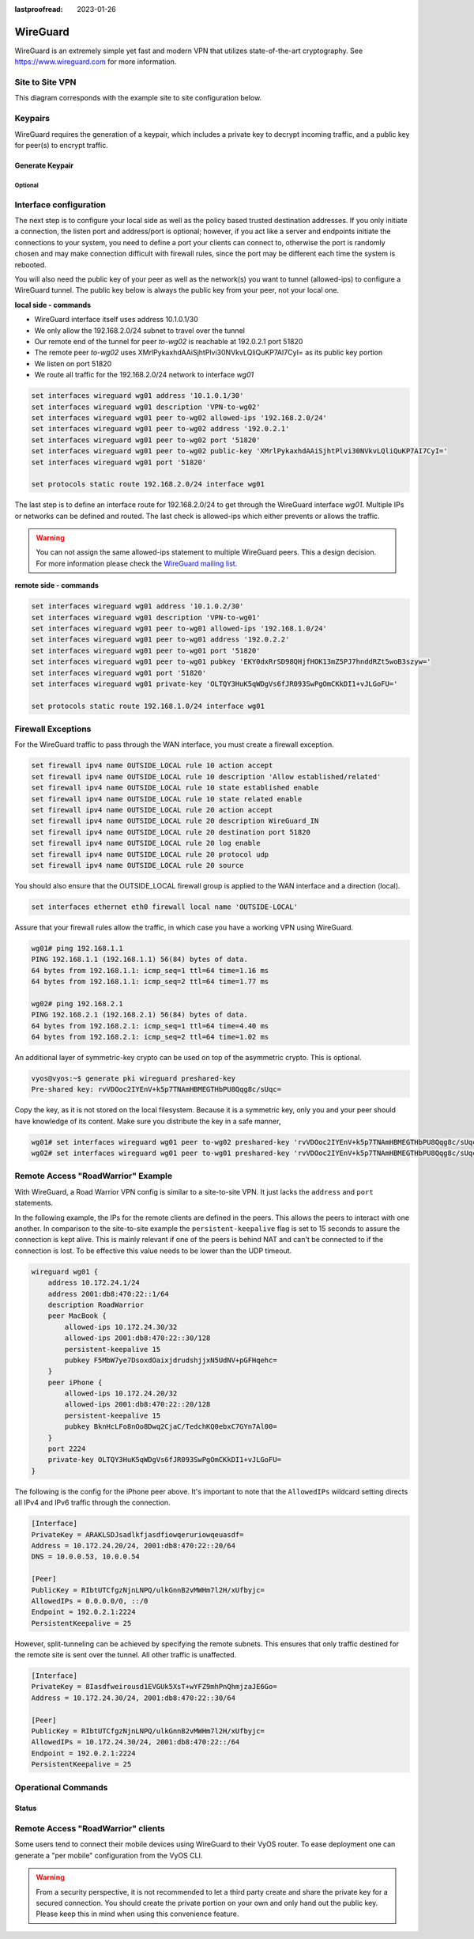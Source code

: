:lastproofread: 2023-01-26

.. _wireguard:

#########
WireGuard
#########

WireGuard is an extremely simple yet fast and modern VPN that utilizes
state-of-the-art cryptography. See https://www.wireguard.com for more
information.

****************
Site to Site VPN
****************

This diagram corresponds with the example site to site configuration below.

.. figure:: /_static/images/wireguard_site2site_diagram.jpg

********
Keypairs
********

WireGuard requires the generation of a keypair, which includes a private key to
decrypt incoming traffic, and a public key for peer(s) to encrypt traffic.

Generate Keypair
================

.. opcmd:: generate pki wireguard key-pair

   It generates the keypair, which includes the public and private parts.
   The key is not stored on the system - only a keypair is generated.

   .. code-block:: none

     vyos@vyos:~$ generate pki wireguard key-pair
     Private key: iJJyEARGK52Ls1GYRCcFvPuTj7WyWYDo//BknoDU0XY=
     Public key: EKY0dxRrSD98QHjfHOK13mZ5PJ7hnddRZt5woB3szyw=

.. opcmd:: generate pki wireguard key-pair install interface <interface>

   Generates a keypair, which includes the public and private parts, and build
   a configuration command to install this key to ``interface``.

   .. code-block:: none

      vyos@vyos:~$ generate pki wireguard key-pair install interface wg10
      "generate" CLI command executed from operational level.
      Generated private-key is not stored to CLI, use configure mode commands to install key:

      set interfaces wireguard wg10 private-key '4Krkv8h6NkAYMMaBWI957yYDJDMvj9URTHstdlOcDU0='

      Corresponding public-key to use on peer system is: 'UxDsYT6EnpTIOKUzvMlw2p0sNOKQvFxEdSVrnNrX1Ro='

   .. note:: If this command is invoked from configure mode with the ``run``
      prefix the key is automatically installed to the appropriate interface:

      .. code-block:: none

        vyos@vyos# run generate pki wireguard key-pair install interface wg10
        "generate" CLI command executed from config session.
        Generated private-key was imported to CLI!

        Use the following command to verify: show interfaces wireguard wg10
        Corresponding public-key to use on peer system is: '7d9KwabjLhHpJiEJeIGd0CBlao/eTwFOh6xyCovTfG8='

        vyos@vyos# compare
        [edit interfaces]
        +wireguard wg10 {
        +    private-key CJweb8FC6BU3Loj4PC2pn5V82cDjIPs7G1saW0ZfLWc=
        +}

.. opcmd:: show interfaces wireguard <interface> public-key

   Retrieve public key portion from configured WIreGuard interface.

   .. code-block:: none

     vyos@vyos:~$ show interfaces wireguard wg01 public-key
     EKY0dxRrSD98QHjfHOK13mZ5PJ7hnddRZt5woB3szyw=


Optional
--------

.. opcmd:: generate pki wireguard preshared-key

   An additional layer of symmetric-key crypto can be used on top of the
   asymmetric crypto.

   This is optional.

   .. code-block:: none

     vyos@vyos:~$ generate pki wireguard preshared-key
     Pre-shared key: OHH2EwZfMNK+1L6BXbYw3bKCtMrfjpR4mCAEeBlFnRs=


.. opcmd:: generate pki wireguard preshared-key install interface <interface> peer <peer>

   An additional layer of symmetric-key crypto can be used on top of the
   asymmetric crypto. This command automatically creates for you the required
   CLI command to install this PSK for a given peer.

   This is optional.

   .. code-block:: none

     vyos@vyos:~$ generate pki wireguard preshared-key install interface wg10 peer foo
     "generate" CLI command executed from operational level.
     Generated preshared-key is not stored to CLI, use configure mode commands to install key:

     set interfaces wireguard wg10 peer foo preshared-key '32vQ1w1yFKTna8n7Gu7EimubSe2Y63m8bafz55EG3Ro='

     Pre-shared key: +LuaZ8W6DjsDFJFX3jJzoNqrsXHhvq08JztM9z8LHCs=


   .. note:: If this command is invoked from configure mode with the ``run``
      prefix the key is automatically installed to the appropriate interface:


***********************
Interface configuration
***********************

The next step is to configure your local side as well as the policy based
trusted destination addresses. If you only initiate a connection, the listen
port and address/port is optional; however, if you act like a server and
endpoints initiate the connections to your system, you need to define a port
your clients can connect to, otherwise the port is randomly chosen and may
make connection difficult with firewall rules, since the port may be different
each time the system is rebooted.

You will also need the public key of your peer as well as the network(s) you
want to tunnel (allowed-ips) to configure a WireGuard tunnel. The public key
below is always the public key from your peer, not your local one.

**local side - commands**

- WireGuard interface itself uses address 10.1.0.1/30
- We only allow the 192.168.2.0/24 subnet to travel over the tunnel
- Our remote end of the tunnel for peer `to-wg02` is reachable at 192.0.2.1
  port 51820
- The remote peer `to-wg02` uses XMrlPykaxhdAAiSjhtPlvi30NVkvLQliQuKP7AI7CyI=
  as its public key portion
- We listen on port 51820
- We route all traffic for the 192.168.2.0/24 network to interface `wg01`

.. code-block:: none

  set interfaces wireguard wg01 address '10.1.0.1/30'
  set interfaces wireguard wg01 description 'VPN-to-wg02'
  set interfaces wireguard wg01 peer to-wg02 allowed-ips '192.168.2.0/24'
  set interfaces wireguard wg01 peer to-wg02 address '192.0.2.1'
  set interfaces wireguard wg01 peer to-wg02 port '51820'
  set interfaces wireguard wg01 peer to-wg02 public-key 'XMrlPykaxhdAAiSjhtPlvi30NVkvLQliQuKP7AI7CyI='
  set interfaces wireguard wg01 port '51820'

  set protocols static route 192.168.2.0/24 interface wg01

The last step is to define an interface route for 192.168.2.0/24 to get through
the WireGuard interface `wg01`. Multiple IPs or networks can be defined and
routed. The last check is allowed-ips which either prevents or allows the
traffic.

.. warning:: You can not assign the same allowed-ips statement to multiple
   WireGuard peers. This a design decision. For more information please
   check the `WireGuard mailing list`_.

.. cfgcmd:: set interfaces wireguard <interface> private-key <private-key>

  Associates the previously generated private key to a specific WireGuard
  interface. The private key can be generate via the command

  :opcmd:`generate pki wireguard key-pair`.

  .. code-block:: none

    set interfaces wireguard wg01 private-key 'iJJyEARGK52Ls1GYRCcFvPuTj7WyWYDo//BknoDU0XY='

  The command :opcmd:`show interfaces wireguard wg01 public-key` will then show the
  public key, which needs to be shared with the peer.

.. cmdinclude:: /_include/interface-per-client-thread.txt
   :var0: wireguard
   :var1: wg01

**remote side - commands**

.. code-block:: none

  set interfaces wireguard wg01 address '10.1.0.2/30'
  set interfaces wireguard wg01 description 'VPN-to-wg01'
  set interfaces wireguard wg01 peer to-wg01 allowed-ips '192.168.1.0/24'
  set interfaces wireguard wg01 peer to-wg01 address '192.0.2.2'
  set interfaces wireguard wg01 peer to-wg01 port '51820'
  set interfaces wireguard wg01 peer to-wg01 pubkey 'EKY0dxRrSD98QHjfHOK13mZ5PJ7hnddRZt5woB3szyw='
  set interfaces wireguard wg01 port '51820'
  set interfaces wireguard wg01 private-key 'OLTQY3HuK5qWDgVs6fJR093SwPgOmCKkDI1+vJLGoFU='

  set protocols static route 192.168.1.0/24 interface wg01

*******************
Firewall Exceptions
*******************

For the WireGuard traffic to pass through the WAN interface, you must create a
firewall exception.

.. code-block:: none

    set firewall ipv4 name OUTSIDE_LOCAL rule 10 action accept
    set firewall ipv4 name OUTSIDE_LOCAL rule 10 description 'Allow established/related'
    set firewall ipv4 name OUTSIDE_LOCAL rule 10 state established enable
    set firewall ipv4 name OUTSIDE_LOCAL rule 10 state related enable
    set firewall ipv4 name OUTSIDE_LOCAL rule 20 action accept
    set firewall ipv4 name OUTSIDE_LOCAL rule 20 description WireGuard_IN
    set firewall ipv4 name OUTSIDE_LOCAL rule 20 destination port 51820
    set firewall ipv4 name OUTSIDE_LOCAL rule 20 log enable
    set firewall ipv4 name OUTSIDE_LOCAL rule 20 protocol udp
    set firewall ipv4 name OUTSIDE_LOCAL rule 20 source

You should also ensure that the OUTSIDE_LOCAL firewall group is applied to the
WAN interface and a direction (local).

.. code-block:: none

    set interfaces ethernet eth0 firewall local name 'OUTSIDE-LOCAL'

Assure that your firewall rules allow the traffic, in which case you have a
working VPN using WireGuard.

.. code-block:: none

  wg01# ping 192.168.1.1
  PING 192.168.1.1 (192.168.1.1) 56(84) bytes of data.
  64 bytes from 192.168.1.1: icmp_seq=1 ttl=64 time=1.16 ms
  64 bytes from 192.168.1.1: icmp_seq=2 ttl=64 time=1.77 ms

  wg02# ping 192.168.2.1
  PING 192.168.2.1 (192.168.2.1) 56(84) bytes of data.
  64 bytes from 192.168.2.1: icmp_seq=1 ttl=64 time=4.40 ms
  64 bytes from 192.168.2.1: icmp_seq=2 ttl=64 time=1.02 ms

An additional layer of symmetric-key crypto can be used on top of the
asymmetric crypto. This is optional.

.. code-block:: none

  vyos@vyos:~$ generate pki wireguard preshared-key
  Pre-shared key: rvVDOoc2IYEnV+k5p7TNAmHBMEGTHbPU8Qqg8c/sUqc=

Copy the key, as it is not stored on the local filesystem. Because it
is a symmetric key, only you and your peer should have knowledge of
its content. Make sure you distribute the key in a safe manner,

.. code-block:: none

  wg01# set interfaces wireguard wg01 peer to-wg02 preshared-key 'rvVDOoc2IYEnV+k5p7TNAmHBMEGTHbPU8Qqg8c/sUqc='
  wg02# set interfaces wireguard wg01 peer to-wg01 preshared-key 'rvVDOoc2IYEnV+k5p7TNAmHBMEGTHbPU8Qqg8c/sUqc='


***********************************
Remote Access "RoadWarrior" Example
***********************************

With WireGuard, a Road Warrior VPN config is similar to a site-to-site
VPN. It just lacks the ``address`` and ``port`` statements.

In the following example, the IPs for the remote clients are defined in
the peers. This allows the peers to interact with one another. In
comparison to the site-to-site example the ``persistent-keepalive``
flag is set to 15 seconds to assure the connection is kept alive.
This is mainly relevant if one of the peers is behind NAT and can't
be connected to if the connection is lost. To be effective this
value needs to be lower than the UDP timeout.

.. code-block:: none

    wireguard wg01 {
        address 10.172.24.1/24
        address 2001:db8:470:22::1/64
        description RoadWarrior
        peer MacBook {
            allowed-ips 10.172.24.30/32
            allowed-ips 2001:db8:470:22::30/128
            persistent-keepalive 15
            pubkey F5MbW7ye7DsoxdOaixjdrudshjjxN5UdNV+pGFHqehc=
        }
        peer iPhone {
            allowed-ips 10.172.24.20/32
            allowed-ips 2001:db8:470:22::20/128
            persistent-keepalive 15
            pubkey BknHcLFo8nOo8Dwq2CjaC/TedchKQ0ebxC7GYn7Al00=
        }
        port 2224
        private-key OLTQY3HuK5qWDgVs6fJR093SwPgOmCKkDI1+vJLGoFU=
    }

The following is the config for the iPhone peer above. It's important to
note that the ``AllowedIPs`` wildcard setting directs all IPv4 and IPv6 traffic
through the connection.

.. code-block:: none

    [Interface]
    PrivateKey = ARAKLSDJsadlkfjasdfiowqeruriowqeuasdf=
    Address = 10.172.24.20/24, 2001:db8:470:22::20/64
    DNS = 10.0.0.53, 10.0.0.54

    [Peer]
    PublicKey = RIbtUTCfgzNjnLNPQ/ulkGnnB2vMWHm7l2H/xUfbyjc=
    AllowedIPs = 0.0.0.0/0, ::/0
    Endpoint = 192.0.2.1:2224
    PersistentKeepalive = 25

However, split-tunneling can be achieved by specifying the remote subnets.
This ensures that only traffic destined for the remote site is sent over the
tunnel. All other traffic is unaffected.

.. code-block:: none

    [Interface]
    PrivateKey = 8Iasdfweirousd1EVGUk5XsT+wYFZ9mhPnQhmjzaJE6Go=
    Address = 10.172.24.30/24, 2001:db8:470:22::30/64

    [Peer]
    PublicKey = RIbtUTCfgzNjnLNPQ/ulkGnnB2vMWHm7l2H/xUfbyjc=
    AllowedIPs = 10.172.24.30/24, 2001:db8:470:22::/64
    Endpoint = 192.0.2.1:2224
    PersistentKeepalive = 25


********************
Operational Commands
********************

Status
======

.. opcmd:: show interfaces wireguard wg01 summary

  Show info about the Wireguard service.
  It also shows the latest handshake.

  .. code-block:: none

    vyos@vyos:~$ show interfaces wireguard wg01 summary
    interface: wg01
      public key:
      private key: (hidden)
      listening port: 51820

    peer: <peer pubkey>
      endpoint: <peer public IP>
      allowed ips: 10.69.69.2/32
      latest handshake: 23 hours, 45 minutes, 26 seconds ago
      transfer: 1.26 MiB received, 6.47 MiB sent

.. opcmd:: show interfaces wireguard

  Get a list of all wireguard interfaces

  .. code-block:: none

    Codes: S - State, L - Link, u - Up, D - Down, A - Admin Down
    Interface        IP Address                        S/L  Description
    ---------        ----------                        ---  -----------
    wg01             10.0.0.1/24                       u/u


.. opcmd:: show interfaces wireguard <interface>

  Show general information about specific WireGuard interface

  .. code-block:: none

    vyos@vyos:~$ show interfaces wireguard wg01
    interface: wg01
      address: 10.0.0.1/24
      public key: h1HkYlSuHdJN6Qv4Hz4bBzjGg5WUty+U1L7DJsZy1iE=
      private key: (hidden)
      listening port: 41751

        RX:  bytes  packets  errors  dropped  overrun       mcast
                 0        0       0        0        0           0
        TX:  bytes  packets  errors  dropped  carrier  collisions
                 0        0       0        0        0           0

***********************************
Remote Access "RoadWarrior" clients
***********************************

Some users tend to connect their mobile devices using WireGuard to their VyOS
router. To ease deployment one can generate a "per mobile" configuration from
the VyOS CLI.

.. warning:: From a security perspective, it is not recommended to let a third
  party create and share the private key for a secured connection.
  You should create the private portion on your own and only hand out the
  public key. Please keep this in mind when using this convenience feature.

.. opcmd:: generate wireguard client-config <name> interface <interface> server
   <ip|fqdn> address <client-ip>

  Using this command, you will create a new client configuration which can
  connect to ``interface`` on this router. The public key from the specified
  interface is automatically extracted and embedded into the configuration.

  The command also generates a configuration snipped which can be copy/pasted
  into the VyOS CLI if needed. The supplied ``<name>`` on the CLI will become
  the peer name in the snippet.

  In addition you will specify the IP address or FQDN for the client where it
  will connect to. The address parameter can be used up to two times and is used
  to assign the clients specific IPv4 (/32) or IPv6 (/128) address.

  .. figure:: /_static/images/wireguard_qrcode.jpg
     :alt: WireGuard Client QR code

.. stop_vyoslinter

.. _`WireGuard mailing list`: https://lists.zx2c4.com/pipermail/wireguard/2018-December/003704.html

.. start_vyoslinter
